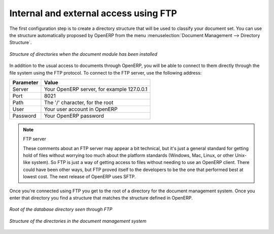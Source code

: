 
.. index:: FTP

Internal and external access using FTP
======================================

.. index::
   single: directory
   single: module; document

The first configuration step is to create a directory structure that will be used to classify your
document set. You can use the structure automatically proposed by OpenERP from the menu
:menuselection:`Document Management --> Directory Structure`.

.. figure::  images/document_structure.png
   :scale: 50
   :align: center

   *Structure of directories when the document module has been installed*

In addition to the usual access to documents through OpenERP, you will be able to connect to them
directly through the file system using the FTP protocol. To connect to the FTP server, use the
following address:

========= ===========================================
Parameter Value
========= ===========================================
Server    Your OpenERP server, for example 127.0.0.1
Port      8021
Path      The '/' character, for the root
User      Your user account in OpenERP
Password  Your OpenERP password
========= ===========================================

.. note:: FTP server

   These comments about an FTP server may appear a bit technical, but
   it's just a general standard for getting hold of files without worrying too much about the platform
   standards (Windows, Mac, Linux, or other Unix-like system).
   So FTP is just a way of getting access to files without needing to use an OpenERP client.
   There could have been other ways, but FTP proved itself to the developers to be the one that performed best
   at lowest cost. The next release of OpenERP uses SFTP.

Once you're connected using FTP you get to the root of a directory for the document
management system. Once you enter that directory you find a structure that matches the structure
defined in OpenERP.

.. figure::  images/document_ftp_structure_root.png
   :scale: 50
   :align: center

   *Root of the database directory seen through FTP*

.. figure::  images/document_ftp_structure_tree.png
   :scale: 50
   :align: center

   *Structure of the directories in the document management system*


.. Copyright © Open Object Press. All rights reserved.

.. You may take electronic copy of this publication and distribute it if you don't
.. change the content. You can also print a copy to be read by yourself only.

.. We have contracts with different publishers in different countries to sell and
.. distribute paper or electronic based versions of this book (translated or not)
.. in bookstores. This helps to distribute and promote the OpenERP product. It
.. also helps us to create incentives to pay contributors and authors using author
.. rights of these sales.

.. Due to this, grants to translate, modify or sell this book are strictly
.. forbidden, unless Tiny SPRL (representing Open Object Press) gives you a
.. written authorisation for this.

.. Many of the designations used by manufacturers and suppliers to distinguish their
.. products are claimed as trademarks. Where those designations appear in this book,
.. and Open Object Press was aware of a trademark claim, the designations have been
.. printed in initial capitals.

.. While every precaution has been taken in the preparation of this book, the publisher
.. and the authors assume no responsibility for errors or omissions, or for damages
.. resulting from the use of the information contained herein.

.. Published by Open Object Press, Grand Rosière, Belgium

